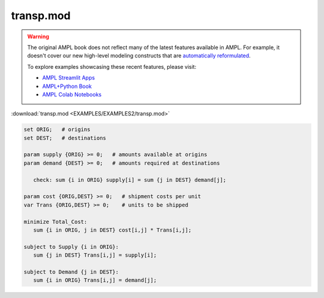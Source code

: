 transp.mod
==========


.. warning::
    The original AMPL book does not reflect many of the latest features available in AMPL.
    For example, it doesn't cover our new high-level modeling constructs that are `automatically reformulated <https://mp.ampl.com/model-guide.html>`_.

    
    To explore examples showcasing these recent features, please visit:

    - `AMPL Streamlit Apps <https://ampl.com/streamlit/>`__
    - `AMPL+Python Book <https://ampl.com/mo-book/>`__
    - `AMPL Colab Notebooks <https://ampl.com/colab/>`__

:download:`transp.mod <EXAMPLES/EXAMPLES2/transp.mod>`

.. code-block:: ampl

    set ORIG;   # origins
    set DEST;   # destinations
    
    param supply {ORIG} >= 0;   # amounts available at origins
    param demand {DEST} >= 0;   # amounts required at destinations
    
       check: sum {i in ORIG} supply[i] = sum {j in DEST} demand[j];
    
    param cost {ORIG,DEST} >= 0;   # shipment costs per unit
    var Trans {ORIG,DEST} >= 0;    # units to be shipped
    
    minimize Total_Cost:
       sum {i in ORIG, j in DEST} cost[i,j] * Trans[i,j];
    
    subject to Supply {i in ORIG}:
       sum {j in DEST} Trans[i,j] = supply[i];
    
    subject to Demand {j in DEST}:
       sum {i in ORIG} Trans[i,j] = demand[j];
